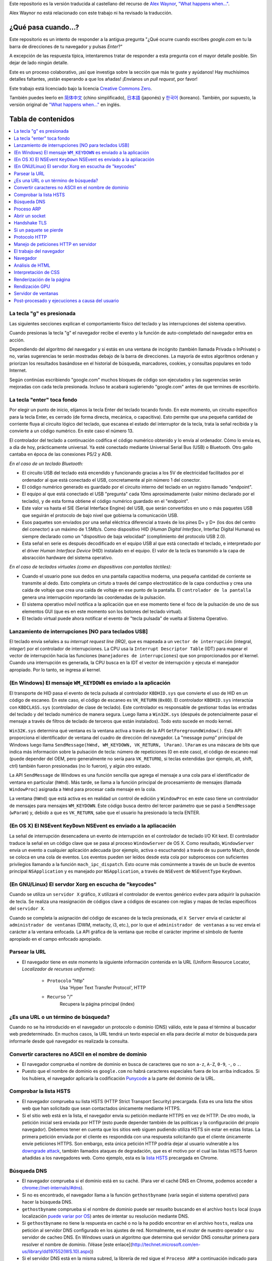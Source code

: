 Este repositorio es la versión traducida al castellano del recurso de `Alex Waynor`_, `"What happens when..."`_. 

Alex Waynor no está relacionado con este trabajo ni ha revisado la traducción. 

¿Qué pasa cuando...?
=====================

Este repositorio es un intento de responder a la antigua pregunta "¿Qué ocurre cuando escribes *google.com* en tu la barra de direcciones de tu navegador y pulsas *Enter*?"

A excepción de las respuesta típica, intentaremos tratar de responder a esta pregunta con el mayor detalle posible. Sin dejar de lado ningún detalle. 

Este es un proceso colaborativo, ¡así que investiga sobre la sección que más te guste y ayúdanos! Hay muchísimos detalles faltantes, ¡están esperando a que los añadas! ¡Envíanos un *pull request*, por favor!

Este trabajo está licenciado bajo la licencia `Creative Commons Zero`_.

También puedes leerlo en  `简体中文`_ (chino simplificado), `日本語`_ (japonés) y `한국어`_ (koreano). También, por supuesto, la versión original de `"What happens when..."`_ en inglés. 

Tabla de contenidos
====================

.. contents::
   :backlinks: none
   :local:

La tecla "g" es presionada
----------------------------

Las siguientes secciones explican el comportamiento físico del teclado y las interrupciones del sistema operativo. 

Cuando presionas la tecla "g" el navegador recibe el evento y la función de auto-completado del navegador entra en acción. 

Dependiendo del algoritmo del navegador y si estás en una ventana de incógnito (también llamada Privada o InPrivate) o no, varias sugerencias te serán mostradas debajo de la barra de direcciones. La mayoría de estos algoritmos ordenan y priorizan los resultados basándose en el historial de búsqueda, marcadores, cookies, y consultas populares en todo Internet. 

Según continúas escribiendo "google.com" muchos bloques de código son ejecutados y las sugerencias serán mejoradas con cada tecla presionada. Incluso te acabará sugieriendo "google.com" antes de que termines de escribirlo. 


La tecla "enter" toca fondo
-----------------------------

Por elegir un punto de inicio, elijamos la tecla Enter del teclado tocando fondo. En este momento, un circuito específico para la tecla Enter, es cerrado (de forma directa, mecánica, o capacitiva). Esto permite que una pequeña cantidad de corriente fluya al circuito lógico del teclado, que escanea el estado del interruptor de la tecla, trata la señal recibida y la convierte a un código numérico. En este caso el número 13. 

El controlador del teclado a continuación codifica el código numérico obtenido y lo envía al ordenador. Cómo lo envia es, a día de hoy, prácticamente universal. Ya esté conectado mediante Universal Serial Bus (USB) o Bluetooth. Otro gallo cantaba en época de las conexiones PS/2 y ADB.

*En el caso de un teclado Bluetooth:*

- El circuito USB del teclado está encendido y funcionando gracias a los 5V de electricidad facilitados por el ordenador al que está conectado el USB, concretamente al pin número 1 del conector. 

- El código numérico generado es guardado por el circuito interno del teclado en un registro llamado "endpoint".

- El equipo al que está conectado el USB "pregunta" cada 10ms aproximadamente (valor mínimo declarado por el teclado), y de esta forma obtiene el código numérico guardado en el "endpoint".

- Este valor va hasta el SIE (Serial Interface Engine) del USB, que serán convertidos en uno o más paquetes USB que seguirán el protocolo de bajo nivel que gobierna la comunicación USB.

- Esos paquetes son enviados por una señal eléctrica diferencial a través de los pines D+ y D+ (los dos del centro del conector) a un máximo de 1.5Mb/s. Como dispositivo HID (*Human Digital Interface*, Interfaz Digital Humana) es siempre declarado como un "dispositivo de baja velocidad" (complimiento del protocolo USB 2.0).

- Esta señal en serie es después decodificado en el equipo USB al que está conectado el teclado, e interpretado por el driver *Human Interface Device* (HID) instalado en el equipo. El valor de la tecla es transmido a la capa de absracción hardware del sistema operativo. 

*En el caso de teclados virtuales (como en dispositivos con pantallas táctiles):*

- Cuando el usuario pone sus dedos en una pantalla capacitiva moderna, una pequeña cantidad de corriente se transmite al dedo. Esto completa un cirtuto a través del campo electrostático de la capa conductiva y crea una caída de voltaje que crea una caída de voltaje en ese punto de la pantalla. El ``controlador de la pantalla`` genera una interrupción reportando las coordenadas de la pulsación. 

- El sistema operativo móvil notifica a la aplicación que en ese momento tiene el foco de la pulsación de uno de sus elementos GUI (que es en este momento son los botones del teclado virtual). 

- El teclado virtual puede ahora notificar el evento de "tecla pulsada" de vuelta al Sistema Operativo. 

Lanzamiento de interrupciones [NO para teclados USB]
-----------------------------------------------------

El teclado envía señales a su *interrupt request line (IRQ)*, que es mapeada a un ``vector de interrupción`` (integral, *integer*) por el controlador de interrupciones. La CPU usa la ``Interrupt Descriptor Table`` (IDT) para mapear el vector de interrupción hacia las funciones (``manejadores de interrupciones``) que son proporcionados por el kernel. Cuando una interrupción es generada, la CPU busca en la IDT el vector de interrupción y ejecuta el manejador apropiado. Por lo tanto, se ingresa al kernel.
 

(En Windows) El mensaje ``WM_KEYDOWN`` es enviado a la aplicación
-------------------------------------------------------------------

El transporte de HID pasa el evento de tecla pulsada al controlador ``KBDHID.sys`` que convierte el uso de HID en un código de escaneo. En este caso, el código de escaneo es ``VK_RETURN`` (``0x0D``). El controlador ``KBDHID.sys`` interactúa con ``KBDCLASS.sys`` (controlador de clase de teclado). Este controlador es responsable de gestionar todas las entradas del teclado y del teclado numérico de manera segura. Luego llama a ``Win32K.sys`` (después de potencialmente pasar el mensaje a través de filtros de teclado de terceros que están instalados). Todo esto sucede en modo kernel.

``Win32K.sys`` determina qué ventana es la ventana activa a través de la API ``GetForegroundWindow()``. Esta API proporciona el identificador de ventana del cuadro de dirección del navegador. La "message pump" principal de Windows luego llama ``SendMessage(hWnd, WM_KEYDOWN, VK_RETURN, lParam)``. ``lParam`` es una máscara de bits que indica más información sobre la pulsación de tecla: número de repeticiones (0 en este caso), el código de escaneo real (puede depender del OEM, pero generalmente no sería para ``VK_RETURN``), si teclas extendidas (por ejemplo, alt, shift, ctrl) también fueron presionadas (no lo fueron), y algún otro estado.

La API ``SendMessage`` de Windows es una función sencilla que agrega el mensaje a una cola para el identificador de ventana en particular (``hWnd``). Más tarde, se llama a la función principal de procesamiento de mensajes (llamada ``WindowProc``) asignada a ``hWnd`` para procesar cada mensaje en la cola.

La ventana (``hWnd``) que está activa es en realidad un control de edición y ``WindowProc`` en este caso tiene un controlador de mensajes para mensajes ``WM_KEYDOWN``. Este código busca dentro del tercer parámetro que se pasó a ``SendMessage`` (``wParam``) y, debido a que es ``VK_RETURN``, sabe que el usuario ha presionado la tecla ENTER.

(En OS X) El NSEvent ``KeyDown`` NSEvent es enviado a la apliacación
----------------------------------------------------------------------

La señal de interrupción desencadena un evento de interrupción en el controlador de teclado I/O Kit kext. El controlador traduce la señal en un código clave que se pasa al proceso ``WindowServer`` de OS X. Como resultado, ``WindowServer`` envía un evento a cualquier aplicación adecuada (por ejemplo, activa o escuchando) a través de su puerto Mach, donde se coloca en una cola de eventos. Los eventos pueden ser leídos desde esta cola por subprocesos con suficientes privilegios llamando a la función ``mach_ipc_dispatch``. Esto ocurre más comúnmente a través de un bucle de eventos principal ``NSApplication`` y es manejado por ``NSApplication``, a través de ``NSEvent`` de ``NSEventType`` ``KeyDown``.

(En GNU/Linux) El servdor Xorg en escucha de "keycodes"
-------------------------------------------------------

Cuando se utiliza un ``servidor X`` gráfico, ``X`` utilizará el controlador de eventos genérico ``evdev`` para adquirir la pulsación de tecla. Se realiza una reasignación de códigos clave a códigos de escaneo con reglas y mapas de teclas específicos del ``servidor X``.

Cuando se completa la asignación del código de escaneo de la tecla presionada, el ``X Server`` envía el carácter al ``administrador de ventanas`` (DWM, metacity, i3, etc.), por lo que el ``administrador de ventanas`` a su vez envía el carácter a la ventana enfocada. La API gráfica de la ventana que recibe el carácter imprime el símbolo de fuente apropiado en el campo enfocado apropiado.


Parsear la URL
---------------

* El navegador tiene en este momento la siguiente información contenida en la URL (Uniform Resource Locator, *Localizador de recursos uniforme*):

    - ``Protocolo``  "http"
        Usa 'Hyper Text Transfer Protocol', HTTP

    - ``Recurso``  "/"
        Recupera la página principal (index)


¿Es una URL o un término de búsqueda?
-------------------------------------

Cuando no se ha introducido en el navegador un protocolo o dominio (DNS) válido, este le pasa el término al buscador web predeterminado. En muchos casos, la URL tendrá un texto especial en ella para decirle al motor de búsqueda para informarle desde qué navegador es realizada la consulta.

Convertir caracteres no ASCII en el nombre de dominio
-------------------------------------------------------

* El navegador comprueba el nombre de dominio en busca de caracteres que no son ``a-z``,
  ``A-Z``, ``0-9``, ``-``, o ``.``.
* Puesto que el nombre de dominio es ``google.com`` no habrá caracteres especiales fuera de los arriba indicados. Si los hubiera, el navegador aplicaría la codificación `Punycode`_ a la parte del dominio de la URL.

Comprobar la lista HSTS
--------------------------
* El navegador comprueba su lista HSTS (HTTP Strict Transport Security) precargada. Esta es una lista the sitios web que han solicitado que sean contactados únicamente mediante HTTPS. 
* Si el sitio web está en la lista, el navegador envia su petición mediante HTTPS en vez de HTTP. De otro modo, la petición inicial será enviada por HTTP (esto puede depender también de las políticas y la configuración del propio navegador). Debemos tener en cuenta que los sitios web siguen pudiendo utiliza HSTS sin estar en estas listas. La primera petición enviada por el cliente es respondida con una respuesta solicitando que el cliente únicamente envíe peticiones HTTPS. Son embargo, esta única petición HTTP podría dejar al usuario vulnerable a los `downgrade attack`_, también llamados ataques de degradación, que es el motivo por el cual las listas HSTS fueron añadidas a los navegadores web. Como ejemplo, esta es la `lista HSTS`_ precargada en Chrome. 


Búsqueda DNS
------------

* El navegador comprueba si el dominio está en su caché. (Para ver el caché DNS en Chrome, podemos acceder a `chrome://net-internals/#dns <chrome://net-internals/#dns>`_).

* Si no es encontrado, el navegador llama a la función ``gethostbyname`` (varía según el sistema operativo) para hacer la búsqueda DNS.

* ``gethostbyname`` comprueba si el nombre de dominio puede ser resuelto buscando en el archivo ``hosts`` local (cuya localización `puede variar por OS`_) antes de intentar su resolución mediante DNS.

* Si ``gethostbyname`` no tiene la respuesta en caché o no la ha podido encontrar en el archivo ``hosts``, realiza una petición al servidor DNS configurado en los ajustes de red. Normalmente, es el *router* de nuestro operador o su servidor de cacheo DNS. En Windows usará un algoritmo que determina qué servidor DNS consultar primera para resolver el nombre de dominio. (Véase [este enlace](http://technet.microsoft.com/en-us/library/dd197552(WS.10).aspx))

* Si el servidor DNS está en la misma subred, la librería de red sigue el ``Proceso ARP`` a continuación indicado para encontrar el servidor DNS.

* Si el servidor DNS se encuentra en una subred diferente, la librería de red sigue el ``Proceso ARP`` debajo indicado para encontrar la puerta de enlace hacia esa red (que normalmente será la puerta de enlace por defecto).

* Prácticamente la gran mayoría de veces el servidor DNS definido en la red no mantiene la zona de "google.com", a esto lo conocemos como "Servidor autoritativo". La única excepción para esto, sería que quizá un equipo dentro del propio centro de datos de Google esté solicitando la respuesta (este no será seguramente nuestro caso...), así que el servidor DNS local intentará averiguar qué servidor DNS "posee" el dominio google.com. 

* Todos los equipos que utilizan DNS poseen una lista de "servidores raíz" predefinidos. Utilizando su propio algoritmo, elegirá un servidor raíz para encontrar el servidor SOA (Start Of Authority).

* Una vez que se elige el servidor raíz, se realiza una solicitud del TLD (Top-Level Domain). En este caso, es "com". Entonces, la solicitud de NS para "com". se le pregunta al servidor raíz.

* Una respuesta generará una lista de servidores para el TLD "com", al momento de escribir esto,  [a-m].gtld-servers.net (servido por Verisgn)

* Se envía otra solicitud de NS a uno de los [a-m].gtld-servers.net para "google.com".

* El servidor dns de Verisign responderá con los 4 servidores DNS de google, ns1.google.com a ns4.google.com y también incluirá las (direcciones IPv4) para llegar a ellos directamente. Si no los incluyera en la respuesta, el servidor DNS deberá volver a preguntar sobre estos. 

* El servidor DNS solicitante utilizará esta información para llegar al servidor DNS "real" de google.com (el que posee la SOA del dominio) y pide una resolución A (o AAAA si es IPv6) con "www.google.com". como la solicitud.

* El servidor DNS de Google utilizará la dirección IP de conexión remota y la resolverá a través de un instantánea reciente de la red BGP para identificar el origen ASN (Número de Sistema Autónomo) de la solicitud (el número único de su ISP, proveedor de Internet).

* El ASN se verifica contra una base de datos para saber qué centro de datos de Google se considera el mejor para responder a una solicitud de su ISP.

* El servidor DNS de Google devuelve la dirección IP del centro de datos más cercano según la ubicación estimada del usuario, en base al su dirección IP y el ASN al que pertenece esta.

* El servidor DNS recursivo/local devolverá la dirección IP al sistema operativo.

Proceso ARP
------------

Para enviar una solicitud ARP (Address Resolution Protocol) de broadcast, la librería de red necesita conocer la dirección IP a buscar. También necsita conocer la dirección MAC de la interfaz por la que va a enviar la solicitud ARP. 

El caché ARP es primeramente comprobado en busca de una entrada ARP para la dirección IP objetivo. Si se encuentra en la caché, devuelve el resultado: IP objetico = Dirección MAC.

Si la entrada no se encuentra en la caché ARP:

* Se busca en la tabla de enrutado para ver si la dirección IP objetivo está en alguna de las subredes en la tabla de enrutado local (esto significa que el dispositivo está directamente conectado a estas redes). Si lo está, la librería utiliza la interfaz asociada con esa subred. Si no está, la librería usa la interfaz asociada a la puerta de enlace por defecto configurada en el equipo.
* La dirección MAC de la interfaz de red de la subred seleccionada es buscada.

* La librería de red enbía una solicitud ARP de capa 2 (capa de enlace de datos en el `modelo OSI`_):

``Solicitud ARP``::

    MAC Origen : dirección:MAC:origen:aquí
    IP Origen  : direccion.ip.origen.aquí
    MAC Destino: FF:FF:FF:FF:FF:FF (Broadcast)
    IP Destino : direccion.ip.destino.aquí

Dependiendo qué dispositivos se encuentren entre el equipo y el router:

Directamente conectado:

* Si el equipo está conectado directamente al router, el router responde con una ``ARP Reply``, una respuesta ARP (ver a continación).

Hub:

* Si el ordenador está conectado a un hub, este enviará la petición ARP por todos los puertos (excepto por el que lo ha recibido). Si el router está conectado a este, responderá con una ``ARP Reply``, una respuesta ARP (ver a continación).

Switch:

* Si el equipo está conectado a un switch, el switch comprobará su tabla MAC/CAM para ver a qué puerto está conectada la IP que se está buscando. Si el switch no tiene ninguna entrada para esta MAC, la enviará por todos los otros puertos. 

* Si el switch tiene una entrada en la tabla MAC/CAM, enviará la petición ARP únicamente por el puerto al que está conectado el equipo con la MAC solicitada. 

* Si el router está conectado en la misma red, responderá con una respuesta ARP, ``ARP Reply``

``ARP Reply``::

    MAC Origen : dirección:MAC:origen:aquí
    IP Origen  : direccion.ip.origen.aquí
    MAC Destino: FF:FF:FF:FF:FF:FF (Broadcast)
    IP Destino : direccion.ip.destino.aquí

Ahora que la biblioteca de red tiene la dirección IP de nuestro servidor DNS o la puerta de enlace predeterminada, el equipo puede reanudar su proceso de DNS:

* El cliente abre un socket con destino al puerto 53/UDP en el servidor DNS, utilizando un puerto de origen por encima de 1023.
* Si el cliente estuviera configurado para utilzar DNSoverHTTPS o DNSoverTLS, el destino del socket sería 53/TCP.
* Si el servidor DNS local, o el de nuestro ISP, no dispone de la respuesta en su caché, entonces realiza una petición recursiva. Esta petición recursiva avanza hasta que se encuentra el SOA (``Start Of A uthority``) y devuelve la respuesta de este. 

Abrir un socket
-------------------
Una vez que el navegador recibe la dirección IP del servidor de destino, la almacena, junto con el  número de puerto dado en la URL (el protocolo HTTP predeterminado es el puerto 80 y HTTPS el puerto 443). Realiza una llamada a la función de la biblioteca del sistema llamada ` `socket`` y solicita un flujo de socket TCP: ``AF_INET/AF_INET6`` y ``SOCK_STREAM``.

* Esta solicitud se pasa primero a la capa de transporte donde se crea un segmento TCP. El puerto de destino se agrega al encabezado y se elige un puerto de origen dentro del rango de puertos dinámicos del kernel (ip_local_port_range en Linux).

* Este segmento se envía a la capa de Red (Nivel 3 de OSI), que añade un encabezado IP adicional. La dirección IP del servidor de destino, así como la de la máquina actual, se insertan para formar un paquete.

* El paquete llega después a la capa de Enlace (Nivel 2 de OSI). Se agrega un encabezado de "frame" que incluye la dirección MAC de la NIC de la máquina, así como la dirección MAC de la puerta de enlace (router local). Como antes, si el núcleo no conoce la dirección MAC de la puerta de enlace, debe transmitir una consulta ARP para encontrarla.

En este momento, el paquete está listo para ser transferido por cualquier método físico:

* `Ethernet`_
* `WiFi`_
* `Datos móviles`_

Para la mayoría de las conexiones a Internet domésticas o de pequeñas empresas, el paquete pasará desde su equipo, posiblemente a través de una red local, y luego a través de un módem (MOdulator/DEModulator) que convierte los 1 y 0 digitales en una señal analógica adecuada para la transmisión por teléfono, cable, o conexiones de telefonía inalámbrica. En el otro extremo de la conexión hay otro módem que vuelve a convertir la señal analógica en datos digitales para ser procesados por el siguiente `nodo de la red`_ donde se analizarán más a fondo las direcciones de origen y destino.

La mayoría de las empresas más grandes y algunas conexiones residenciales más nuevas tendrán conexiones de fibra o Ethernet directa, en cuyo caso los datos permanecen digitales y pasan directamente al siguiente `nodo de la red`_ para su procesamiento. En España, al menos en las áreas metropolitanas, es común la conexión mediante FTTH (Fiber to the home).

En algún momento, el paquete llegará al router que administra la subred local. Desde allí, continuará viajando a los routers de borde del sistema autónomo (AS), otros AS y finalmente al servidor de destino. Cada enrutador en el camino extrae la dirección de destino del encabezado IP y la enruta al próximo salto apropiado. El campo de tiempo de vida (TTL) en el encabezado IP se reduce en uno por cada enrutador que pasa. El paquete se descartará si el campo TTL llega a cero o si el enrutador actual no tiene espacio en su cola (quizás debido a la congestión de la red).


Este "enviar y recibir" ocurre múltiples veces siguiendo el esquema de conexión TCP:

* El cliente elige un número de secuencia inicial (ISN) y envía el paquete al servidor con el bit SYN establecido para indicar que está configurando el ISN.
* El servidor recibe SYN y si puede atender la petición:
   * El servidor elige su propio número de secuencia inicial.
   * El servidor establece SYN para indicar que está eligiendo su ISN.
   * El servidor copia el (cliente ISN + 1) en su campo ACK y agrega el indicador ACK para indicar que está acusando recibo del primer paquete.
* El cliente reconoce la conexión enviando un paquete:
   * Aumenta su propio número de secuencia.
   * Aumenta el número de *acknowledgment* del receptor.
   * Establece el campo ACK.
* Los datos se transfieren de la siguiente manera:
   * A medida que un lado envía N bytes de datos, aumenta su SEQ en ese número.
   * Cuando el otro lado acusa recibo de ese paquete (o una cadena de paquetes), envía un paquete ACK con el valor ACK igual al último secuencia recibida del otro lado.
* Para cerrar la conexión:
   * El lado que desea cerrar la conexión envía un paquete FIN.
   * El otro lado acepta ("ACK") el paquete FIN y envía su propio FIN.
   * El lado que cierra la conexión reconoce el FIN del otro lado con un ACK.

Handshake TLS
-------------

El protocolo TSL es el sucesor de SSL, que provee un mecanismo seguro para autenticación utilizando certificados x509.
También provee un canal de comunicación bidireccional entre dos partes, como un navegador y un cliente web, para establecer los detalles de su comunicación.
Un "TLS Handshake", que se podría traducir como "apretón de manos TLS", ocurre cuando usuario accede a un sitio a través de HTTPS (HTTP Seguro. Muy por encima, HTTP es el protocolo sobre el que se comunican las páginas web). El navegador comienza a consultar el servidor de origen del sitio web, también ocurre cada vez que cualquier otra comunicación utiliza HTTPS, incluidas las llamadas API y DNS over HTTPS/DNS over TLS.

Durante el curso de un "TLS Handshake", el cliente y el servidor juntos harán lo siguiente:

* Especificar qué versión de TLS (TLS 1.0, 1.2, 1.3, etc.) usarán.
* Decidir qué suites de cifrado utilizarán.
* Autenticar la identidad del servidor a través de la clave pública del servidor
y la firma digital de la autoridad certificadora SSL.
* Generar claves de sesión para usar encriptación simétrica (más eficiente y rápida que la asimétrica) después de completar el *TLS Handshake*.

Y los pasos para realizar esto son los siguientes:

* La computadora cliente envía un mensaje ``ClientHello`` al servidor con su versión Transport Layer Security (TLS), lista de algoritmos de cifrado y métodos de compresión disponibles.

* El servidor responde con un mensaje ``ServerHello`` al cliente con la versión de TLS, el cifrado seleccionado, los métodos de compresión seleccionados y el certificado público del servidor firmado por una CA (Autoridad de Certificación, *Certificate Authority*). El certificado contiene una clave pública que utilizará el cliente para cifrar el resto del protocolo de enlace hasta que se pueda acordar una clave simétrica.

* El cliente verifica el certificado digital del servidor con su lista de CA de confianza. Si se puede establecer la confianza en función de la CA, el cliente genera una cadena de bytes pseudoaleatorios y la cifra con la clave pública del servidor. Estos bytes aleatorios se pueden utilizar para determinar la clave simétrica.

* El servidor descifra los bytes aleatorios utilizando su clave privada y utiliza estos bytes para generar su propia copia de la clave maestra simétrica.

* El cliente envía un mensaje ``Finished`` al servidor, encriptando un hash de la transmisión hasta este punto con la clave simétrica.

* El servidor genera su propio hash y luego descifra el hash enviado por el cliente para verificar que coincida. Si lo hace, envía su propio mensaje ``Finished`` al cliente, también encriptado con la clave simétrica.

* A partir de ese momento, la sesión TLS transmite los datos de la aplicación (HTTP) encriptados con la clave simétrica acordada.

Si un paquete se pierde
------------------------

A veces, debido a la congestión de la red o conexiones de hardware inestables, los paquetes TLS se descartarán antes de que lleguen a su destino final. El remitente entonces tiene que decidir cómo reaccionar. El algoritmo para esto se llama `control de congestión TCP`_. Esto varía según el remitente; los algoritmos más comunes son `cubic`_ en los sistemas operativos más nuevos y `New Reno`_ en casi todos los demás.

* El cliente elige una `congestion window`_ ("ventana de congestión", en castellano) basada en el `maximum segment size`_ (MSS, tamaño máximo del segmento) de la conexión.

* Por cada paquete reconocido, la ventana se duplica en tamaño hasta que alcanza el 'umbral de inicio lento', *slow-start threshold*. En algunas implementaciones, este umbral es adaptativo.

* Después de alcanzar el umbral de inicio lento, la ventana aumenta de manera adicional para cada paquete reconocido. Si se descarta un paquete, la ventana se reduce exponencialmente hasta que se reconoce otro paquete.

Protocolo HTTP
---------------

Si el navegador que está utilizando fue escrito por Google, en lugar de enviar una solicitud HTTP para recuperar la página, enviará una solicitud para intentar negociar con el servidor una "actualización" de HTTP al protocolo SPDY.

Si el cliente está utilizando el protocolo HTTP y no es compatible con SPDY, envía una solicitud al servidor de la forma (esto ocurrirá en la mayoría de los casos, pues es el estandar)::

    GET / HTTP/1.1
    Host: google.com
    Connection: close
    [otras cabeceras]

Donde ``[otras cabeceras]`` se refiere a una serie de pares clave-valor separadas por dos puntos, ":", formateadas siguiendo el estándar HTTP y separadas por retornos de carro, también llamados saltos de línea. 
(Esto asume que el navegador web que se está utilizando no tiene ningún error que infrinja la especificación HTTP. Esto también supone que el navegador web está utilizando ``HTTP/1.1``; de lo contrario, es posible que no incluya el encabezado ``Host`` en el y la versión especificada en la solicitud ``GET`` será ``HTTP/1.0`` o ``HTTP/0.9``.)

HTTP/1.1 define la opción de conexión "cerrada" para que el remitente señale que la conexión se cerrará después de completar la respuesta. Por ejemplo,

    Connection: close

Las aplicaciones HTTP/1.1 que no admiten conexiones persistentes DEBEN incluir la opción de conexión "close" en cada mensaje.

Después de enviar la solicitud y las cabeceras, el navegador web envía una nueva línea en blanco al servidor para indicar que el contenido de la solicitud está listo.

El servidor responde con un código de respuesta que indica el estado de la solicitud y responde con una respuesta de la forma::

    200 OK
    [cabeceras de respuesta]

Seguido de un solo salto de línea, envía un *payload* del contenido HTML de ``www.google.com``. Luego, el servidor puede cerrar la conexión o, si los encabezados enviados por el cliente lo solicitaron, mantener la conexión abierta para reutilizarla para futuras solicitudes.

Si los encabezados HTTP enviados por el navegador web incluían información suficiente para que el servidor web determinara si la versión del archivo almacenado en caché por el navegador web no se ha modificado desde la última recuperación (es decir, si el navegador web incluía un encabezado ``ETag`` ), en su lugar, puede responder con una solicitud de la forma:

    304 Not Modified
    [cabeceras de respuesta]

sin ningún contenido adicional, y el navegador web en su lugar recupera el HTML de su caché.

Después de analizar el HTML, el navegador web (y el servidor) repite este proceso para cada recurso (imagen, CSS, favicon.ico, etc.) al que hace referencia la página HTML, excepto que en lugar de ``GET / HTTP/1.1``, la solicitud será ser ``GET /$(URL relativa a www.google.com) HTTP/1.1``.

Si el HTML hace referencia a un recurso en un dominio diferente a ``www.google.com``, el navegador web vuelve a los pasos involucrados en la resolución del otro dominio y sigue todos los pasos hasta este punto para ese dominio. El encabezado ``Host`` en la solicitud se configurará con el nombre de servidor apropiado en lugar de ``google.com``.

Manejo de peticiones HTTP en servidor
--------------------------------------

El servidor HTTPD (HTTP Daemon) es el que maneja las solicitudes/respuestas en el lado del servidor. Los servidores HTTPD más comunes son Apache o nginx para Linux e IIS para Windows.

* El servidor HTTP recibe la petición.
* El servidor desglosa la solicitud en los siguientes parámetros:
   * Método de petición HTTP (que puede ser ``GET``, ``HEAD``, ``POST``, ``PUT``,
     ``PATCH``, ``DELETE``, ``CONNECT``, ``OPTIONS``, o ``TRACE``). En el caso de una URL ingresada directamente en la barra de direcciones, el método será ``GET``.
   * Dominio, en este caso google.com.
   * Página o ruta solicitada.  En este caso,  */* (puesto que no se solicitó una ruta/página específica, / es la ruta por defecto).
* El servidor verifica que haya un host virtual configurado en el servidor que se corresponda con google.com.
* El servidor verifica que google.com puede aceptar solicitudes GET.
* El servidor verifica que el cliente tiene permiso para usar este método (por IP, autenticación, etc.).
* Si el servidor tiene instalado un módulo de reescritura (como *mod_rewrite* para Apache o *URL Rewrite* para IIS), intenta hacer coincidir la solicitud con una de las reglas configuradas. Si se encuentra una regla coincidente, el servidor usa esa regla para reescribir la solicitud.
* El servidor extrae el contenido que corresponde con la solicitud, en nuestro caso, recurrirá al archivo de índice, ya que "/" es el archivo principal (algunos casos pueden anular esto, pero este es el método más común).
* El servidor analiza el archivo según el controlador. Si Google se ejecuta en PHP, el servidor usa PHP para interpretar el archivo de índice y transmite la salida al cliente.

El trabajo del navegador
-------------------------

Una vez que el servidor proporciona los recursos (HTML, CSS, JS, imágenes, etc.) al navegador, se inicia el siguiente proceso:

* Parseado - HTML, CSS, JS
* Renderizado - Construir árbol DOM → Árbol de renderizado → Diseño del árbol de renderizado → Pintar el árbol de renderizado

Navegador
-----------

La funcionalidad del navegador es presentar el recurso web que elija, solicitándolo al servidor y mostrándolo en la ventana del navegador. El recurso suele ser un documento HTML, pero también puede ser un PDF, una imagen o algún otro tipo de contenido. El usuario especifica la ubicación del recurso mediante un URI (identificador uniforme de recursos).

La forma en que el navegador interpreta y muestra los archivos HTML se recoge en las especificaciones de HTML y CSS. Estas especificaciones son mantenidas por la organización W3C (World Wide Web Consortium), que es la organización de estándares para la web.

Las interfaces de usuario del navegador tienen mucho en común entre sí.
Los elementos comunes de la interfaz de usuario son:

* Una barra de direcciones para insertar un URI
* Botones de avance y retroceso
* Opciones de marcadores
* Botones Actualizar y Detener para actualizar o detener la carga de documentos actuales
* Botón de inicio que te lleva a tu página de inicio

**Estructura del navegador (en alto nivel)**

The components of the browsers are:

* **Interfaz de usuario:** La interfaz de usuario incluye la barra de direcciones, el botón de avance/retroceso, el menú de favoritos, etc. Todas las partes de la pantalla del navegador excepto la ventana donde se ve la página solicitada.

* **Motor del navegador:** el motor del navegador ordena las acciones entre la interfaz de usuario y el motor de renderizado.

* **Motor de renderizado:** El motor de renderizado es responsable de mostrar el contenido solicitado. Por ejemplo, si el contenido solicitado es HTML, el motor de representación analiza HTML y CSS y muestra el contenido analizado en la pantalla.

* **Redes:** Las redes manejan llamadas de red, como solicitudes HTTP, utilizando diferentes implementaciones para diferentes plataformas detrás de una interfaz independiente de la plataforma.

* **Backend de la interfaz de usuario:** el backend de la interfaz de usuario se usa para dibujar widgets básicos como cuadros combinados y ventanas. Este backend expone una interfaz genérica que no es específica de la plataforma. Debajo, utiliza métodos de interfaz de usuario del sistema operativo.

* **Motor JavaScript:** El motor JavaScript se utiliza para analizar y ejecutar código JavaScript.

* **Almacenamiento de datos:** El almacenamiento de datos es una capa de persistencia. Es posible que el navegador necesite guardar todo tipo de datos localmente, como cookies. Los navegadores también admiten mecanismos de almacenamiento como localStorage, IndexedDB, WebSQL y FileSystem.

Análisis de HTML
-------------------

El motor de renderizado comienza a obtener  de la capa de red el contenido del documento solicitado. Esto generalmente se hará en fragmentos de 8kB.

El trabajo principal del analizador HTML es analizar el marcado HTML en un árbol de análisis.

El árbol de salida (el "*parse tree*") es un árbol de elementos nodos y atributos DOM. DOM es la abreviatura de *Document Object Model*, Modelo de Objetos de Documento. 

Es la presentación de objetos del documento HTML y la interfaz de los elementos HTML con el mundo exterior como JavaScript. La raíz del árbol es el objeto "Document". Antes de cualquier manipulación a través de secuencias de comandos, el DOM tiene una relación casi uno a uno con el marcado.

**El algoritmo de análisis ("parseo")**

HTML no se puede analizar con los analizadores normales: de arriba hacia abajo o de abajo hacia arriba.

Las razones son:

* La naturaleza indulgente del lenguaje.
* El hecho de que los navegadores tengan una tolerancia a errores tradicional para admitir casos bien conocidos de HTML no válido.
* El proceso de análisis es reentrante. Para otros idiomas, la fuente no cambia durante el análisis, pero en HTML, el código dinámico (como los elementos de *scripts* que contienen llamadas `document.write()`) pueden agregar tokens adicionales, por lo que el proceso de análisis en realidad modifica la entrada.

Incapaz de utilizar las técnicas de análisis habituales, el navegador utiliza un analizador personalizado para analizar HTML. El algoritmo de análisis se describe en detalle en la especificación HTML5.

El algoritmo consta de dos etapas: tokenización y construcción del árbol.

**Acciones cuando finaliza el análisis**

El navegador comienza a obtener recursos externos vinculados a la página (CSS, imágenes, archivos JavaScript, etc.).

En esta etapa, el navegador marca el documento como interactivo y comienza a analizar los scripts que están en modo "diferido": aquellos que deben ejecutarse después de analizar el documento. El estado del documento se establece en "*complete*" (completo, en castellano) y se activa un evento de "*load*" (cargado, en castellano).

Ten en cuenta que nunca aparece un error de "Sintaxis no válida" en una página HTML. Los navegadores corrigen cualquier contenido no válido y continúan.

Interpretación de CSS
----------------------

* Analizar archivos CSS, contenidos de etiquetas ``<style>`` y valores de atributo ``style`` utilizando la `"Sintaxis y léxico CSS"`_
* Cada archivo CSS se analiza en un ``StyleSheet object``, donde cada objeto contiene reglas CSS con selectores y objetos correspondientes a la gramática CSS.
* Un analizador CSS puede ser de arriba hacia abajo o de abajo hacia arriba cuando se usa un analizador específico.

Renderización de la página
---------------------------

* Se crea un "*Frame Tree*", "Árbol de marcos" en castellano, o "*Render Tree*", 'Árbol de procesamiento' en castellano, recorriendo los nodos DOM y calculando los valores de estilo CSS para cada nodo.
* Ce calcula el ancho preferido de cada nodo en el "*Frame Tree*" de abajo hacia arriba sumando el ancho preferido de los nodos secundarios y los márgenes horizontales (*margins*), bordes (*borders*)  y relleno (*padding*) del nodo.
* Se calcula el ancho real de cada nodo de arriba hacia abajo asignando el ancho disponible de cada nodo a sus hijos.
* Se calcula la altura de cada nodo de abajo hacia arriba aplicando ajuste de texto y sumando las alturas de los nodos secundarios y los márgenes, bordes y relleno del nodo.
* Se calculan las coordenadas de cada nodo utilizando la información calculada anteriormente.
* Se toman pasos más complicados cuando los elementos están "flotados" (``float``), posicionados ``absolutamente`` o ``relativamente``, u otras características complejas son utilizados. Consulte https://dev.w3.org/csswg/css2/ y https://www.w3.org/Style/CSS/current-work para obtener más detalles.
* Se crean capas para describir qué partes de la página se pueden animar como un grupo sin volver a ser rasterizados. Cada frame/render de renderizado se asigna a una capa.
* Las texturas se asignan para cada capa de la página.
* Los objetos de frame/render para cada capa se recorren y los comandos de dibujo se ejecutan para cada capa. Esto puede ser rasterizado por la CPU o dibujado en la GPU directamente usando D2D/SkiaGL.
* Todos los pasos anteriores pueden reutilizar los valores calculados desde la última vez que se representó la página web, por lo que los cambios incrementales requieren menos carga de trabajo.
* Las capas de la página se envían al proceso de composición donde se combinan con capas para otro contenido visible como el iframes y paneles adicionales.
* Las capas finales se calculan y los comandos de composición se emiten a través de Direct3D/OpenGL. Los búferes de comandos de la GPU se vuelcan en la GPU para la representación asíncrona y el resultado se envía al servidor de ventanas.

Rendización GPU
----------------

* Durante el proceso de renderizado, las capas de computación gráfica pueden usar la ``CPU`` de propósito general o también el procesador gráfico, la ``GPU``.

* Cuando se usa la ``GPU`` para cálculos de representación gráfica, las capas de software gráfico dividen la tarea en varias partes, por lo que puede aprovechar el paralelismo masivo de ``GPU`` para los cálculos de punto flotante necesarios para el proceso de renderizado.


Servidor de ventanas
-----------------------

Post-procesado y ejecuciones a causa del usuario
--------------------------------------------------
Una vez que se ha completado el procesamiento, el navegador ejecuta el código JavaScript como resultado de algún mecanismo de tiempo (como una animación de Google Doodle) o la interacción del usuario (escribir una consulta en el cuadro de búsqueda y recibir sugerencias). Los complementos como Flash o Java también pueden ejecutarse, aunque no en este momento en la página de inicio de Google. Los scripts pueden hacer que se realicen solicitudes de red adicionales, así como modificar la página o su diseño, lo que provoca otra ronda de renderizado y pintado de la página.

.. _`"What happens when..."`: https://github.com/alex/what-happens-when
.. _`Alex Waynor`: https://github.com/alex
.. _`Creative Commons Zero`: https://creativecommons.org/publicdomain/zero/1.0/
.. _`"Sintaxis y léxico CSS"`: http://www.w3.org/TR/CSS2/grammar.html
.. _`Punycode`: https://en.wikipedia.org/wiki/Punycode
.. _`Ethernet`: http://en.wikipedia.org/wiki/IEEE_802.3
.. _`WiFi`: https://en.wikipedia.org/wiki/IEEE_802.11
.. _`Datos móviles`: https://en.wikipedia.org/wiki/Cellular_data_communication_protocol
.. _`analog-to-digital converter`: https://en.wikipedia.org/wiki/Analog-to-digital_converter
.. _`nodo de la red`: https://en.wikipedia.org/wiki/Computer_network#Network_nodes
.. _`control de congestión TCP`: https://en.wikipedia.org/wiki/TCP_congestion_control
.. _`cubic`: https://en.wikipedia.org/wiki/CUBIC_TCP
.. _`New Reno`: https://en.wikipedia.org/wiki/TCP_congestion_control#TCP_New_Reno
.. _`congestion window`: https://en.wikipedia.org/wiki/TCP_congestion_control#Congestion_window
.. _`maximum segment size`: https://en.wikipedia.org/wiki/Maximum_segment_size
.. _`puede variar por OS` : https://en.wikipedia.org/wiki/Hosts_%28file%29#Location_in_the_file_system
.. _`简体中文`: https://github.com/skyline75489/what-happens-when-zh_CN
.. _`한국어`: https://github.com/SantonyChoi/what-happens-when-KR
.. _`日本語`: https://github.com/tettttsuo/what-happens-when-JA
.. _`downgrade attack`: http://en.wikipedia.org/wiki/SSL_stripping
.. _ `ataques de degradación`: https://encyclopedia.kaspersky.com/glossary/downgrade-attack/
.. _`modelo OSI`: https://es.wikipedia.org/wiki/Modelo_OSI
.. _`lista HSTS`: https://source.chromium.org/chromium/chromium/src/+/main:net/http/transport_security_state_static.json 
